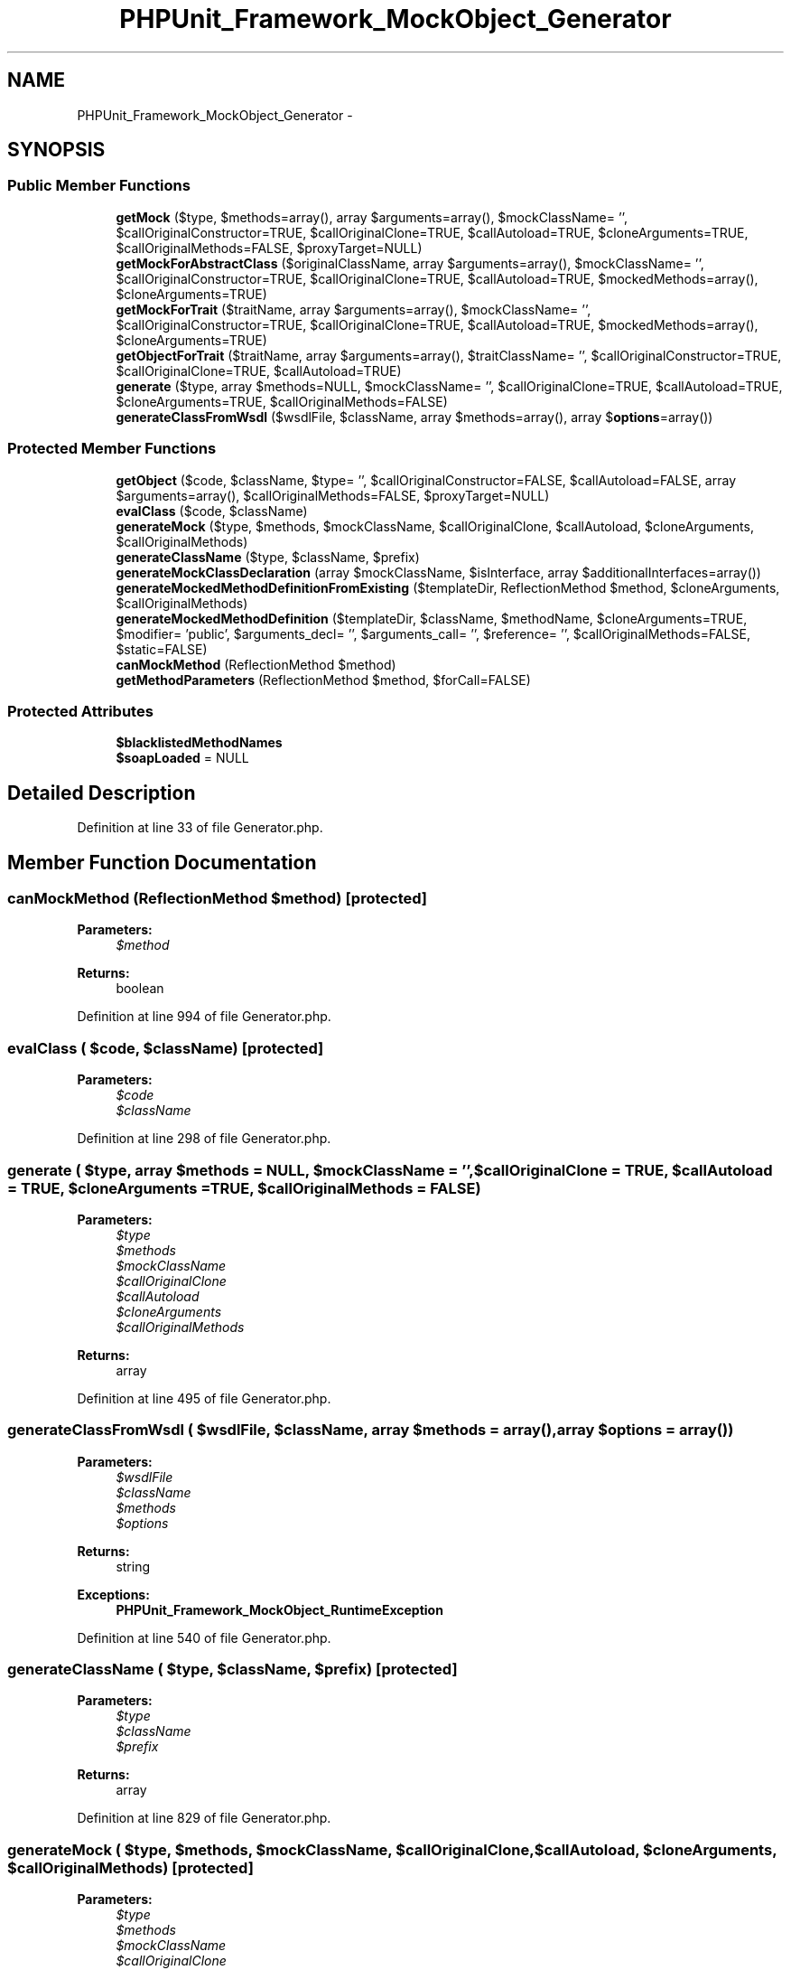 .TH "PHPUnit_Framework_MockObject_Generator" 3 "Tue Apr 14 2015" "Version 1.0" "VirtualSCADA" \" -*- nroff -*-
.ad l
.nh
.SH NAME
PHPUnit_Framework_MockObject_Generator \- 
.SH SYNOPSIS
.br
.PP
.SS "Public Member Functions"

.in +1c
.ti -1c
.RI "\fBgetMock\fP ($type, $methods=array(), array $arguments=array(), $mockClassName= '', $callOriginalConstructor=TRUE, $callOriginalClone=TRUE, $callAutoload=TRUE, $cloneArguments=TRUE, $callOriginalMethods=FALSE, $proxyTarget=NULL)"
.br
.ti -1c
.RI "\fBgetMockForAbstractClass\fP ($originalClassName, array $arguments=array(), $mockClassName= '', $callOriginalConstructor=TRUE, $callOriginalClone=TRUE, $callAutoload=TRUE, $mockedMethods=array(), $cloneArguments=TRUE)"
.br
.ti -1c
.RI "\fBgetMockForTrait\fP ($traitName, array $arguments=array(), $mockClassName= '', $callOriginalConstructor=TRUE, $callOriginalClone=TRUE, $callAutoload=TRUE, $mockedMethods=array(), $cloneArguments=TRUE)"
.br
.ti -1c
.RI "\fBgetObjectForTrait\fP ($traitName, array $arguments=array(), $traitClassName= '', $callOriginalConstructor=TRUE, $callOriginalClone=TRUE, $callAutoload=TRUE)"
.br
.ti -1c
.RI "\fBgenerate\fP ($type, array $methods=NULL, $mockClassName= '', $callOriginalClone=TRUE, $callAutoload=TRUE, $cloneArguments=TRUE, $callOriginalMethods=FALSE)"
.br
.ti -1c
.RI "\fBgenerateClassFromWsdl\fP ($wsdlFile, $className, array $methods=array(), array $\fBoptions\fP=array())"
.br
.in -1c
.SS "Protected Member Functions"

.in +1c
.ti -1c
.RI "\fBgetObject\fP ($code, $className, $type= '', $callOriginalConstructor=FALSE, $callAutoload=FALSE, array $arguments=array(), $callOriginalMethods=FALSE, $proxyTarget=NULL)"
.br
.ti -1c
.RI "\fBevalClass\fP ($code, $className)"
.br
.ti -1c
.RI "\fBgenerateMock\fP ($type, $methods, $mockClassName, $callOriginalClone, $callAutoload, $cloneArguments, $callOriginalMethods)"
.br
.ti -1c
.RI "\fBgenerateClassName\fP ($type, $className, $prefix)"
.br
.ti -1c
.RI "\fBgenerateMockClassDeclaration\fP (array $mockClassName, $isInterface, array $additionalInterfaces=array())"
.br
.ti -1c
.RI "\fBgenerateMockedMethodDefinitionFromExisting\fP ($templateDir, ReflectionMethod $method, $cloneArguments, $callOriginalMethods)"
.br
.ti -1c
.RI "\fBgenerateMockedMethodDefinition\fP ($templateDir, $className, $methodName, $cloneArguments=TRUE, $modifier= 'public', $arguments_decl= '', $arguments_call= '', $reference= '', $callOriginalMethods=FALSE, $static=FALSE)"
.br
.ti -1c
.RI "\fBcanMockMethod\fP (ReflectionMethod $method)"
.br
.ti -1c
.RI "\fBgetMethodParameters\fP (ReflectionMethod $method, $forCall=FALSE)"
.br
.in -1c
.SS "Protected Attributes"

.in +1c
.ti -1c
.RI "\fB$blacklistedMethodNames\fP"
.br
.ti -1c
.RI "\fB$soapLoaded\fP = NULL"
.br
.in -1c
.SH "Detailed Description"
.PP 
Definition at line 33 of file Generator\&.php\&.
.SH "Member Function Documentation"
.PP 
.SS "canMockMethod (ReflectionMethod $method)\fC [protected]\fP"

.PP
\fBParameters:\fP
.RS 4
\fI$method\fP 
.RE
.PP
\fBReturns:\fP
.RS 4
boolean 
.RE
.PP

.PP
Definition at line 994 of file Generator\&.php\&.
.SS "evalClass ( $code,  $className)\fC [protected]\fP"

.PP
\fBParameters:\fP
.RS 4
\fI$code\fP 
.br
\fI$className\fP 
.RE
.PP

.PP
Definition at line 298 of file Generator\&.php\&.
.SS "generate ( $type, array $methods = \fCNULL\fP,  $mockClassName = \fC''\fP,  $callOriginalClone = \fCTRUE\fP,  $callAutoload = \fCTRUE\fP,  $cloneArguments = \fCTRUE\fP,  $callOriginalMethods = \fCFALSE\fP)"

.PP
\fBParameters:\fP
.RS 4
\fI$type\fP 
.br
\fI$methods\fP 
.br
\fI$mockClassName\fP 
.br
\fI$callOriginalClone\fP 
.br
\fI$callAutoload\fP 
.br
\fI$cloneArguments\fP 
.br
\fI$callOriginalMethods\fP 
.RE
.PP
\fBReturns:\fP
.RS 4
array 
.RE
.PP

.PP
Definition at line 495 of file Generator\&.php\&.
.SS "generateClassFromWsdl ( $wsdlFile,  $className, array $methods = \fCarray()\fP, array $options = \fCarray()\fP)"

.PP
\fBParameters:\fP
.RS 4
\fI$wsdlFile\fP 
.br
\fI$className\fP 
.br
\fI$methods\fP 
.br
\fI$options\fP 
.RE
.PP
\fBReturns:\fP
.RS 4
string 
.RE
.PP
\fBExceptions:\fP
.RS 4
\fI\fBPHPUnit_Framework_MockObject_RuntimeException\fP\fP 
.RE
.PP

.PP
Definition at line 540 of file Generator\&.php\&.
.SS "generateClassName ( $type,  $className,  $prefix)\fC [protected]\fP"

.PP
\fBParameters:\fP
.RS 4
\fI$type\fP 
.br
\fI$className\fP 
.br
\fI$prefix\fP 
.RE
.PP
\fBReturns:\fP
.RS 4
array 
.RE
.PP

.PP
Definition at line 829 of file Generator\&.php\&.
.SS "generateMock ( $type,  $methods,  $mockClassName,  $callOriginalClone,  $callAutoload,  $cloneArguments,  $callOriginalMethods)\fC [protected]\fP"

.PP
\fBParameters:\fP
.RS 4
\fI$type\fP 
.br
\fI$methods\fP 
.br
\fI$mockClassName\fP 
.br
\fI$callOriginalClone\fP 
.br
\fI$callAutoload\fP 
.br
\fI$cloneArguments\fP 
.br
\fI$callOriginalMethods\fP 
.RE
.PP
\fBReturns:\fP
.RS 4
array 
.RE
.PP
\fBExceptions:\fP
.RS 4
\fI\fBPHPUnit_Framework_Exception\fP\fP 
.RE
.PP

.PP
Definition at line 642 of file Generator\&.php\&.
.SS "generateMockClassDeclaration (array $mockClassName,  $isInterface, array $additionalInterfaces = \fCarray()\fP)\fC [protected]\fP"

.PP
\fBParameters:\fP
.RS 4
\fI$mockClassName\fP 
.br
\fI$isInterface\fP 
.br
\fI$additionalInterfaces\fP 
.RE
.PP
\fBReturns:\fP
.RS 4
array 
.RE
.PP

.PP
Definition at line 871 of file Generator\&.php\&.
.SS "generateMockedMethodDefinition ( $templateDir,  $className,  $methodName,  $cloneArguments = \fCTRUE\fP,  $modifier = \fC'public'\fP,  $arguments_decl = \fC''\fP,  $arguments_call = \fC''\fP,  $reference = \fC''\fP,  $callOriginalMethods = \fCFALSE\fP,  $static = \fCFALSE\fP)\fC [protected]\fP"

.PP
\fBParameters:\fP
.RS 4
\fI$templateDir\fP 
.br
\fI$className\fP 
.br
\fI$methodName\fP 
.br
\fI$cloneArguments\fP 
.br
\fI$modifier\fP 
.br
\fI$arguments_decl\fP 
.br
\fI$arguments_call\fP 
.br
\fI$reference\fP 
.br
\fI$callOriginalMethods\fP 
.br
\fI$static\fP 
.RE
.PP
\fBReturns:\fP
.RS 4
string 
.RE
.PP

.PP
Definition at line 961 of file Generator\&.php\&.
.SS "generateMockedMethodDefinitionFromExisting ( $templateDir, ReflectionMethod $method,  $cloneArguments,  $callOriginalMethods)\fC [protected]\fP"

.PP
\fBParameters:\fP
.RS 4
\fI$templateDir\fP 
.br
\fI$method\fP 
.br
\fI$cloneArguments\fP 
.br
\fI$callOriginalMethods\fP 
.RE
.PP
\fBReturns:\fP
.RS 4
string 
.RE
.PP

.PP
Definition at line 914 of file Generator\&.php\&.
.SS "getMethodParameters (ReflectionMethod $method,  $forCall = \fCFALSE\fP)\fC [protected]\fP"
Returns the parameters of a function or method\&.
.PP
\fBParameters:\fP
.RS 4
\fI$method\fP 
.br
\fI$forCall\fP 
.RE
.PP
\fBReturns:\fP
.RS 4
string 
.RE
.PP
\fBExceptions:\fP
.RS 4
\fI\fBPHPUnit_Framework_MockObject_RuntimeException\fP\fP 
.RE
.PP
\fBSince:\fP
.RS 4
Method available since Release 2\&.0\&.0 
.RE
.PP

.PP
Definition at line 1014 of file Generator\&.php\&.
.SS "getMock ( $type,  $methods = \fCarray()\fP, array $arguments = \fCarray()\fP,  $mockClassName = \fC''\fP,  $callOriginalConstructor = \fCTRUE\fP,  $callOriginalClone = \fCTRUE\fP,  $callAutoload = \fCTRUE\fP,  $cloneArguments = \fCTRUE\fP,  $callOriginalMethods = \fCFALSE\fP,  $proxyTarget = \fCNULL\fP)"
Returns a mock object for the specified class\&.
.PP
\fBParameters:\fP
.RS 4
\fI$type\fP 
.br
\fI$methods\fP 
.br
\fI$arguments\fP 
.br
\fI$mockClassName\fP 
.br
\fI$callOriginalConstructor\fP 
.br
\fI$callOriginalClone\fP 
.br
\fI$callAutoload\fP 
.br
\fI$cloneArguments\fP 
.br
\fI$callOriginalMethods\fP 
.br
\fI$proxyTarget\fP 
.RE
.PP
\fBReturns:\fP
.RS 4
object 
.RE
.PP
\fBExceptions:\fP
.RS 4
\fIInvalidArgumentException\fP 
.br
\fI\fBPHPUnit_Framework_Exception\fP\fP 
.br
\fI\fBPHPUnit_Framework_MockObject_RuntimeException\fP\fP 
.RE
.PP
\fBSince:\fP
.RS 4
Method available since Release 1\&.0\&.0 
.RE
.PP

.PP
Definition at line 145 of file Generator\&.php\&.
.SS "getMockForAbstractClass ( $originalClassName, array $arguments = \fCarray()\fP,  $mockClassName = \fC''\fP,  $callOriginalConstructor = \fCTRUE\fP,  $callOriginalClone = \fCTRUE\fP,  $callAutoload = \fCTRUE\fP,  $mockedMethods = \fCarray()\fP,  $cloneArguments = \fCTRUE\fP)"
Returns a mock object for the specified abstract class with all abstract methods of the class mocked\&. Concrete methods to mock can be specified with the last parameter
.PP
\fBParameters:\fP
.RS 4
\fI$originalClassName\fP 
.br
\fI$arguments\fP 
.br
\fI$mockClassName\fP 
.br
\fI$callOriginalConstructor\fP 
.br
\fI$callOriginalClone\fP 
.br
\fI$callAutoload\fP 
.br
\fI$mockedMethods\fP 
.br
\fI$cloneArguments\fP 
.RE
.PP
\fBReturns:\fP
.RS 4
object 
.RE
.PP
\fBSince:\fP
.RS 4
Method available since Release 1\&.0\&.0 
.RE
.PP
\fBExceptions:\fP
.RS 4
\fI\fBPHPUnit_Framework_MockObject_RuntimeException\fP\fP 
.br
\fI\fBPHPUnit_Framework_Exception\fP\fP 
.RE
.PP

.PP
Definition at line 323 of file Generator\&.php\&.
.SS "getMockForTrait ( $traitName, array $arguments = \fCarray()\fP,  $mockClassName = \fC''\fP,  $callOriginalConstructor = \fCTRUE\fP,  $callOriginalClone = \fCTRUE\fP,  $callAutoload = \fCTRUE\fP,  $mockedMethods = \fCarray()\fP,  $cloneArguments = \fCTRUE\fP)"
Returns a mock object for the specified trait with all abstract methods of the trait mocked\&. Concrete methods to mock can be specified with the \fC$mockedMethods\fP parameter\&.
.PP
\fBParameters:\fP
.RS 4
\fI$traitName\fP 
.br
\fI$arguments\fP 
.br
\fI$mockClassName\fP 
.br
\fI$callOriginalConstructor\fP 
.br
\fI$callOriginalClone\fP 
.br
\fI$callAutoload\fP 
.br
\fI$mockedMethods\fP 
.br
\fI$cloneArguments\fP 
.RE
.PP
\fBReturns:\fP
.RS 4
object 
.RE
.PP
\fBSince:\fP
.RS 4
Method available since Release 1\&.2\&.3 
.RE
.PP
\fBExceptions:\fP
.RS 4
\fI\fBPHPUnit_Framework_MockObject_RuntimeException\fP\fP 
.br
\fI\fBPHPUnit_Framework_Exception\fP\fP 
.RE
.PP

.PP
Definition at line 383 of file Generator\&.php\&.
.SS "getObject ( $code,  $className,  $type = \fC''\fP,  $callOriginalConstructor = \fCFALSE\fP,  $callAutoload = \fCFALSE\fP, array $arguments = \fCarray()\fP,  $callOriginalMethods = \fCFALSE\fP,  $proxyTarget = \fCNULL\fP)\fC [protected]\fP"

.PP
\fBParameters:\fP
.RS 4
\fI$code\fP 
.br
\fI$className\fP 
.br
\fI$type\fP 
.br
\fI$callOriginalConstructor\fP 
.br
\fI$callAutoload\fP 
.br
\fI$arguments\fP 
.br
\fI$callOriginalMethods\fP 
.br
\fI$proxyTarget\fP 
.RE
.PP
\fBReturns:\fP
.RS 4
object 
.RE
.PP

.PP
Definition at line 246 of file Generator\&.php\&.
.SS "getObjectForTrait ( $traitName, array $arguments = \fCarray()\fP,  $traitClassName = \fC''\fP,  $callOriginalConstructor = \fCTRUE\fP,  $callOriginalClone = \fCTRUE\fP,  $callAutoload = \fCTRUE\fP)"
Returns an object for the specified trait\&.
.PP
\fBParameters:\fP
.RS 4
\fI$traitName\fP 
.br
\fI$arguments\fP 
.br
\fI$traitClassName\fP 
.br
\fI$callOriginalConstructor\fP 
.br
\fI$callOriginalClone\fP 
.br
\fI$callAutoload\fP 
.RE
.PP
\fBReturns:\fP
.RS 4
object 
.RE
.PP
\fBSince:\fP
.RS 4
Method available since Release 1\&.1\&.0 
.RE
.PP
\fBExceptions:\fP
.RS 4
\fI\fBPHPUnit_Framework_MockObject_RuntimeException\fP\fP 
.br
\fI\fBPHPUnit_Framework_Exception\fP\fP 
.RE
.PP

.PP
Definition at line 442 of file Generator\&.php\&.
.SH "Field Documentation"
.PP 
.SS "$blacklistedMethodNames\fC [protected]\fP"

.PP
Definition at line 43 of file Generator\&.php\&.
.SS "$soapLoaded = NULL\fC [protected]\fP"

.PP
Definition at line 124 of file Generator\&.php\&.

.SH "Author"
.PP 
Generated automatically by Doxygen for VirtualSCADA from the source code\&.
